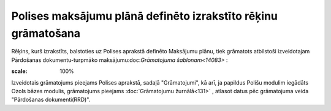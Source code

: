 .. 14085 Polises maksājumu plānā definēto izrakstīto rēķinu grāmatošana****************************************************************** 


Rēķins, kurš izrakstīts, balstoties uz Polises aprakstā definēto
Maksājumu plānu, tiek grāmatots atbilstoši izveidotajam Pārdošanas
dokumentu-turpmāko maksājumu:doc:`Grāmatojuma šablonam<14083>` :



.. image:: images_ozols/25373.png
:scale: 100%




Izveidotais grāmatojums pieejams Polises aprakstā, sadaļā
"Grāmatojumi", kā arī, ja papildus Polišu modulim iegādāts Ozols bāzes
modulis, grāmatojums pieejams :doc:`Grāmatojumu žurnālā<131>` ,
atlasot datus pēc grāmatojuma veida "Pārdošanas dokumenti(RRD)".





 